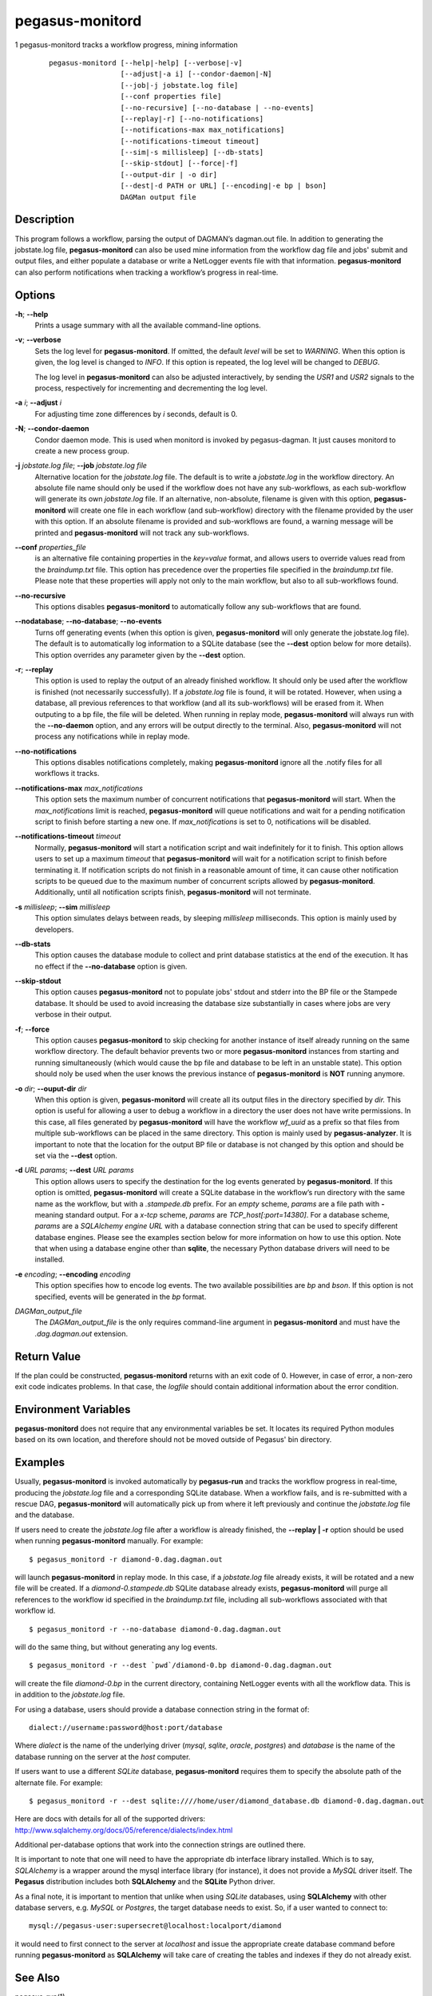 ================
pegasus-monitord
================

1
pegasus-monitord
tracks a workflow progress, mining information
   ::

      pegasus-monitord [--help|-help] [--verbose|-v]
                       [--adjust|-a i] [--condor-daemon|-N]
                       [--job|-j jobstate.log file]
                       [--conf properties file]
                       [--no-recursive] [--no-database | --no-events]
                       [--replay|-r] [--no-notifications]
                       [--notifications-max max_notifications]
                       [--notifications-timeout timeout]
                       [--sim|-s millisleep] [--db-stats]
                       [--skip-stdout] [--force|-f]
                       [--output-dir | -o dir]
                       [--dest|-d PATH or URL] [--encoding|-e bp | bson]
                       DAGMan output file

.. __description:

Description
===========

This program follows a workflow, parsing the output of DAGMAN’s
dagman.out file. In addition to generating the jobstate.log file,
**pegasus-monitord** can also be used mine information from the workflow
dag file and jobs' submit and output files, and either populate a
database or write a NetLogger events file with that information.
**pegasus-monitord** can also perform notifications when tracking a
workflow’s progress in real-time.

.. __options:

Options
=======

**-h**; \ **--help**
   Prints a usage summary with all the available command-line options.

**-v**; \ **--verbose**
   Sets the log level for **pegasus-monitord**. If omitted, the default
   *level* will be set to *WARNING*. When this option is given, the log
   level is changed to *INFO*. If this option is repeated, the log level
   will be changed to *DEBUG*.

   The log level in **pegasus-monitord** can also be adjusted
   interactively, by sending the *USR1* and *USR2* signals to the
   process, respectively for incrementing and decrementing the log
   level.

**-a** *i*; \ **--adjust** *i*
   For adjusting time zone differences by *i* seconds, default is 0.

**-N**; \ **--condor-daemon**
   Condor daemon mode. This is used when monitord is invoked by
   pegasus-dagman. It just causes monitord to create a new process
   group.

**-j** *jobstate.log file*; \ **--job** *jobstate.log file*
   Alternative location for the *jobstate.log* file. The default is to
   write a *jobstate.log* in the workflow directory. An absolute file
   name should only be used if the workflow does not have any
   sub-workflows, as each sub-workflow will generate its own
   *jobstate.log* file. If an alternative, non-absolute, filename is
   given with this option, **pegasus-monitord** will create one file in
   each workflow (and sub-workflow) directory with the filename provided
   by the user with this option. If an absolute filename is provided and
   sub-workflows are found, a warning message will be printed and
   **pegasus-monitord** will not track any sub-workflows.

**--conf** *properties_file*
   is an alternative file containing properties in the *key=value*
   format, and allows users to override values read from the
   *braindump.txt* file. This option has precedence over the properties
   file specified in the *braindump.txt* file. Please note that these
   properties will apply not only to the main workflow, but also to all
   sub-workflows found.

**--no-recursive**
   This options disables **pegasus-monitord** to automatically follow
   any sub-workflows that are found.

**--nodatabase**; \ **--no-database**; \ **--no-events**
   Turns off generating events (when this option is given,
   **pegasus-monitord** will only generate the jobstate.log file). The
   default is to automatically log information to a SQLite database (see
   the **--dest** option below for more details). This option overrides
   any parameter given by the **--dest** option.

**-r**; \ **--replay**
   This option is used to replay the output of an already finished
   workflow. It should only be used after the workflow is finished (not
   necessarily successfully). If a *jobstate.log* file is found, it will
   be rotated. However, when using a database, all previous references
   to that workflow (and all its sub-workflows) will be erased from it.
   When outputing to a bp file, the file will be deleted. When running
   in replay mode, **pegasus-monitord** will always run with the
   **--no-daemon** option, and any errors will be output directly to the
   terminal. Also, **pegasus-monitord** will not process any
   notifications while in replay mode.

**--no-notifications**
   This options disables notifications completely, making
   **pegasus-monitord** ignore all the .notify files for all workflows
   it tracks.

**--notifications-max** *max_notifications*
   This option sets the maximum number of concurrent notifications that
   **pegasus-monitord** will start. When the *max_notifications* limit
   is reached, **pegasus-monitord** will queue notifications and wait
   for a pending notification script to finish before starting a new
   one. If *max_notifications* is set to 0, notifications will be
   disabled.

**--notifications-timeout** *timeout*
   Normally, **pegasus-monitord** will start a notification script and
   wait indefinitely for it to finish. This option allows users to set
   up a maximum *timeout* that **pegasus-monitord** will wait for a
   notification script to finish before terminating it. If notification
   scripts do not finish in a reasonable amount of time, it can cause
   other notification scripts to be queued due to the maximum number of
   concurrent scripts allowed by **pegasus-monitord**. Additionally,
   until all notification scripts finish, **pegasus-monitord** will not
   terminate.

**-s** *millisleep*; \ **--sim** *millisleep*
   This option simulates delays between reads, by sleeping *millisleep*
   milliseconds. This option is mainly used by developers.

**--db-stats**
   This option causes the database module to collect and print database
   statistics at the end of the execution. It has no effect if the
   **--no-database** option is given.

**--skip-stdout**
   This option causes **pegasus-monitord** not to populate jobs' stdout
   and stderr into the BP file or the Stampede database. It should be
   used to avoid increasing the database size substantially in cases
   where jobs are very verbose in their output.

**-f**; \ **--force**
   This option causes **pegasus-monitord** to skip checking for another
   instance of itself already running on the same workflow directory.
   The default behavior prevents two or more **pegasus-monitord**
   instances from starting and running simultaneously (which would cause
   the bp file and database to be left in an unstable state). This
   option should noly be used when the user knows the previous instance
   of **pegasus-monitord** is **NOT** running anymore.

**-o** *dir*; \ **--ouput-dir** *dir*
   When this option is given, **pegasus-monitord** will create all its
   output files in the directory specified by *dir.* This option is
   useful for allowing a user to debug a workflow in a directory the
   user does not have write permissions. In this case, all files
   generated by **pegasus-monitord** will have the workflow *wf_uuid* as
   a prefix so that files from multiple sub-workflows can be placed in
   the same directory. This option is mainly used by
   **pegasus-analyzer**. It is important to note that the location for
   the output BP file or database is not changed by this option and
   should be set via the **--dest** option.

**-d** *URL* *params*; \ **--dest** *URL* *params*
   This option allows users to specify the destination for the log
   events generated by **pegasus-monitord**. If this option is omitted,
   **pegasus-monitord** will create a SQLite database in the workflow’s
   run directory with the same name as the workflow, but with a
   *.stampede.db* prefix. For an *empty* scheme, *params* are a file
   path with **-** meaning standard output. For a *x-tcp* scheme,
   *params* are *TCP_host[:port=14380]*. For a database scheme, *params*
   are a *SQLAlchemy engine URL* with a database connection string that
   can be used to specify different database engines. Please see the
   examples section below for more information on how to use this
   option. Note that when using a database engine other than **sqlite**,
   the necessary Python database drivers will need to be installed.

**-e** *encoding*; \ **--encoding** *encoding*
   This option specifies how to encode log events. The two available
   possibilities are *bp* and *bson*. If this option is not specified,
   events will be generated in the *bp* format.

*DAGMan_output_file*
   The *DAGMan_output_file* is the only requires command-line argument
   in **pegasus-monitord** and must have the *.dag.dagman.out*
   extension.

.. __return_value:

Return Value
============

If the plan could be constructed, **pegasus-monitord** returns with an
exit code of 0. However, in case of error, a non-zero exit code
indicates problems. In that case, the *logfile* should contain
additional information about the error condition.

.. __environment_variables:

Environment Variables
=====================

**pegasus-monitord** does not require that any environmental variables
be set. It locates its required Python modules based on its own
location, and therefore should not be moved outside of Pegasus' bin
directory.

.. __examples:

Examples
========

Usually, **pegasus-monitord** is invoked automatically by
**pegasus-run** and tracks the workflow progress in real-time, producing
the *jobstate.log* file and a corresponding SQLite database. When a
workflow fails, and is re-submitted with a rescue DAG,
**pegasus-monitord** will automatically pick up from where it left
previously and continue the *jobstate.log* file and the database.

If users need to create the *jobstate.log* file after a workflow is
already finished, the **--replay \| -r** option should be used when
running **pegasus-monitord** manually. For example:

::

   $ pegasus_monitord -r diamond-0.dag.dagman.out

will launch **pegasus-monitord** in replay mode. In this case, if a
*jobstate.log* file already exists, it will be rotated and a new file
will be created. If a *diamond-0.stampede.db* SQLite database already
exists, **pegasus-monitord** will purge all references to the workflow
id specified in the *braindump.txt* file, including all sub-workflows
associated with that workflow id.

::

   $ pegasus_monitord -r --no-database diamond-0.dag.dagman.out

will do the same thing, but without generating any log events.

::

   $ pegasus_monitord -r --dest `pwd`/diamond-0.bp diamond-0.dag.dagman.out

will create the file *diamond-0.bp* in the current directory, containing
NetLogger events with all the workflow data. This is in addition to the
*jobstate.log* file.

For using a database, users should provide a database connection string
in the format of:

::

   dialect://username:password@host:port/database

Where *dialect* is the name of the underlying driver (*mysql*, *sqlite*,
*oracle*, *postgres*) and *database* is the name of the database running
on the server at the *host* computer.

If users want to use a different *SQLite* database, **pegasus-monitord**
requires them to specify the absolute path of the alternate file. For
example:

::

   $ pegasus_monitord -r --dest sqlite:////home/user/diamond_database.db diamond-0.dag.dagman.out

Here are docs with details for all of the supported drivers:
http://www.sqlalchemy.org/docs/05/reference/dialects/index.html

Additional per-database options that work into the connection strings
are outlined there.

It is important to note that one will need to have the appropriate db
interface library installed. Which is to say, *SQLAlchemy* is a wrapper
around the mysql interface library (for instance), it does not provide a
*MySQL* driver itself. The **Pegasus** distribution includes both
**SQLAlchemy** and the **SQLite** Python driver.

As a final note, it is important to mention that unlike when using
*SQLite* databases, using **SQLAlchemy** with other database servers,
e.g. *MySQL* or *Postgres*, the target database needs to exist. So, if a
user wanted to connect to:

::

   mysql://pegasus-user:supersecret@localhost:localport/diamond

it would need to first connect to the server at *localhost* and issue
the appropriate create database command before running
**pegasus-monitord** as **SQLAlchemy** will take care of creating the
tables and indexes if they do not already exist.

.. __see_also:

See Also
========

pegasus-run(1)

.. __authors:

Authors
=======

Gaurang Mehta ``<gmehta at isi dot edu>``

Fabio Silva ``<fabio at isi dot edu>``

Karan Vahi ``<vahi at isi dot edu>``

Jens-S. Vöckler ``<voeckler at isi dot edu>``

Pegasus Team http://pegasus.isi.edu
